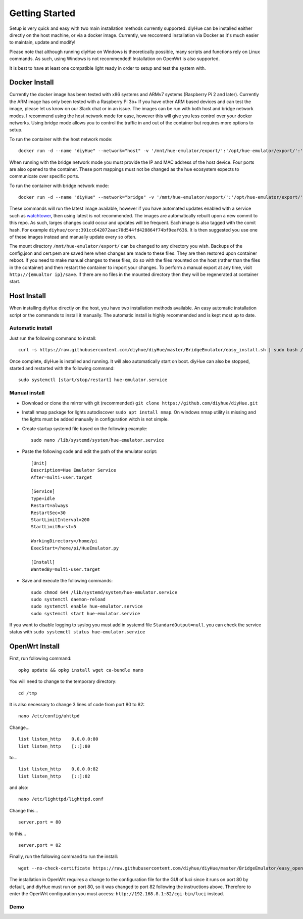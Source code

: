 Getting Started
===============

Setup is very quick and easy with two main installation methods currently supported. diyHue can be installed eaither directly on the host machine, or via a docker image. Currently, we reccomend installation via Docker as it's much easier to maintain, update and modify!

Please note that although running diyHue on Windows is theoretically possible, many scripts and functions rely on Linux commands. As such, using Windows is not recommended! Installation on OpenWrt is also supported.

It is best to have at least one compatible light ready in order to setup and test the system with.

Docker Install
--------------

Currently the docker image has been tested with x86 systems and ARMv7 systems (Raspberry Pi 2 and later). Currently the ARM image has only been tested with a Raspberry Pi 3b+ If you have other ARM based devices and can test the image, please let us know on our Slack chat or in an issue. The images can be run with both host and bridge network modes. I recommend using the host network mode for ease, however this will give you less control over your docker networks. Using bridge mode allows you to control the traffic in and out of the container but requires more options to setup.

To run the container with the host network mode::

    docker run -d --name "diyHue" --network="host" -v '/mnt/hue-emulator/export/':'/opt/hue-emulator/export/':'rw' diyhue/core:latest

When running with the bridge network mode you must provide the IP and MAC address of the host device. Four ports are also opened to the container. These port mappings must not be changed as the hue ecosystem expects to communicate over specific ports.

To run the container with bridge network mode::

    docker run -d --name "diyHue" --network="bridge" -v '/mnt/hue-emulator/export/':'/opt/hue-emulator/export/':'rw' -e MAC='XX:XX:XX:XX:XX:XX' -e IP='XX.XX.XX.XX' -p 80:80/tcp -p 443:443/tcp -p 1900:1900/udp -p 2100:2100/udp -p 1982:1982/udp diyhue/core:latest

These commands will run the latest image available, however if you have automated updates enabled with a service such as `watchtower <https://github.com/v2tec/watchtower>`_, then using latest is not recommended. The images are automatically rebuilt upon a new commit to this repo. As such, larges changes could occur and updates will be frequent. Each image is also tagged with the comit hash. For example ``diyhue/core:391cc642072aac70d544fd428864f74bf9eaf636``. It is then suggested you use one of these images instead and manually update every so often.

The mount directory ``/mnt/hue-emulator/export/`` can be changed to any directory you wish. Backups of the config.json and cert.pem are saved here when changes are made to these files. They are then restored upon container reboot. If you need to make manual changes to these files, do so with the files mounted on the host (rather than the files in the container) and then restart the container to import your changes. To perform a manual export at any time, visit ``http://{emualtor ip}/save``. If there are no files in the mounted directory then they will be regenerated at container start.

Host Install
------------

When installing diyHue directly on the host, you have two installation methods available. An easy automatic installation script or the commands to install it manually. The automatic install is highly recommended and is kept most up to date.

Automatic install
~~~~~~~~~~~~~~~~~

Just run the following command to install::

    curl -s https://raw.githubusercontent.com/diyhue/diyHue/master/BridgeEmulator/easy_install.sh | sudo bash /dev/stdin


Once complete, diyHue is installed and running. It will also automatically start on boot. diyHue can also be stopped, started and restarted with the following command::

    sudo systemctl [start/stop/restart] hue-emulator.service

Manual install
~~~~~~~~~~~~~~

* Download or clone the mirror with git (recommended) ``git clone https://github.com/diyhue/diyHue.git``
* Install nmap package for lights autodiscover ``sudo apt install nmap``. On windows nmap utility is missing and the lights must be added manually in configuration witch is not simple.
* Create startup systemd file based on the following example::

    sudo nano /lib/systemd/system/hue-emulator.service

* Paste the following code and edit the path of the emulator script::

    [Unit]
    Description=Hue Emulator Service
    After=multi-user.target

    [Service]
    Type=idle
    Restart=always
    RestartSec=30
    StartLimitInterval=200
    StartLimitBurst=5

    WorkingDirectory=/home/pi
    ExecStart=/home/pi/HueEmulator.py

    [Install]
    WantedBy=multi-user.target

* Save and execute the following commands::

    sudo chmod 644 /lib/systemd/system/hue-emulator.service
    sudo systemctl daemon-reload
    sudo systemctl enable hue-emulator.service
    sudo systemctl start hue-emulator.service

If you want to disable logging to syslog you must add in systemd file ``StandardOutput=null``.
you can check the service status with ``sudo systemctl status hue-emulator.service``

OpenWrt Install
---------------

First, run following command::

    opkg update && opkg install wget ca-bundle nano

You will need to change to the temporary directory::

    cd /tmp

It is also necessary to change 3 lines of code from port 80 to 82::

    nano /etc/config/uhttpd

Change... ::

    list listen_http	0.0.0.0:80
    list listen_http	[::]:80

to... ::

    list listen_http	0.0.0.0:82
    list listen_http	[::]:82


and also::

    nano /etc/lighttpd/lighttpd.conf

Change this... ::

    server.port = 80

to this... ::

    server.port = 82


Finally, run the following command to run the install::

    wget --no-check-certificate https://raw.githubusercontent.com/diyhue/diyHue/master/BridgeEmulator/easy_openwrt.sh && sh easy_openwrt.sh

The installation in OpenWrt requires a change to the configuration file for the GUI of luci since it runs on port 80 by default, and diyHue must run on port 80, so it was changed to port 82 following the instructions above. Therefore to enter the OpenWrt configuration you must access: ``http://192.168.8.1:82/cgi-bin/luci`` instead.

Demo
~~~~

.. raw:: html

    <div style="position: relative; padding-bottom: 56.25%; height: 0; overflow: hidden; max-width: 100%; height: auto;">
        <iframe src="https://www.youtube.com/embed/JL5JlRtZFKY" frameborder="0" allowfullscreen style="position: absolute; top: 0; left: 0; width: 100%; height: 100%;"></iframe>
    </div>
